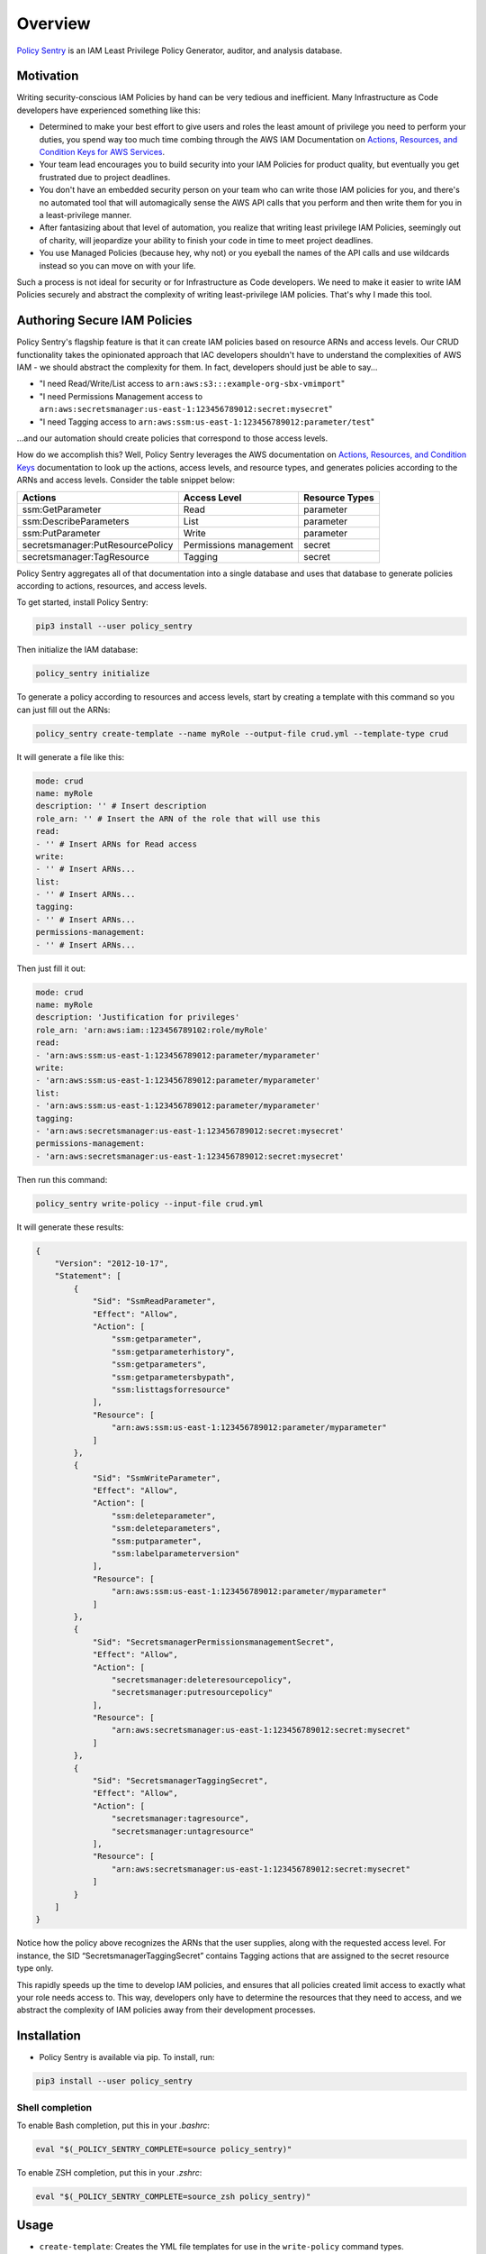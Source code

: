 Overview
=============

`Policy Sentry <https://github.com/salesforce/policy_sentry>`__ is an IAM Least Privilege Policy Generator, auditor, and analysis database.

Motivation
----------

Writing security-conscious IAM Policies by hand can be very tedious and inefficient. Many Infrastructure as Code developers have experienced something like this:


* Determined to make your best effort to give users and roles the least amount of privilege you need to perform your duties, you spend way too much time combing through the AWS IAM Documentation on `Actions, Resources, and Condition Keys for AWS Services <https://docs.aws.amazon.com/IAM/latest/UserGuide/reference_policies_actions-resources-contextkeys.html>`_.
* Your team lead encourages you to build security into your IAM Policies for product quality, but eventually you get frustrated due to project deadlines.
* You don't have an embedded security person on your team who can write those IAM policies for you, and there's no automated tool that will automagically sense the AWS API calls that you perform and then write them for you in a least-privilege manner.
* After fantasizing about that level of automation, you realize that writing least privilege IAM Policies, seemingly out of charity, will jeopardize your ability to finish your code in time to meet project deadlines.
* You use Managed Policies (because hey, why not) or you eyeball the names of the API calls and use wildcards instead so you can move on with your life.

Such a process is not ideal for security or for Infrastructure as Code developers. We need to make it easier to write IAM Policies securely and abstract the complexity of writing least-privilege IAM policies. That's why I made this tool.

Authoring Secure IAM Policies
------------------------------

Policy Sentry's flagship feature is that it can create IAM policies based on resource ARNs and access levels. Our CRUD functionality takes the opinionated approach that IAC developers shouldn't have to understand the complexities of AWS IAM - we should abstract the complexity for them. In fact, developers should just be able to say...


* "I need Read/Write/List access to ``arn:aws:s3:::example-org-sbx-vmimport``\ "
* "I need Permissions Management access to ``arn:aws:secretsmanager:us-east-1:123456789012:secret:mysecret``\ "
* "I need Tagging access to ``arn:aws:ssm:us-east-1:123456789012:parameter/test``\ "

...and our automation should create policies that correspond to those access levels.


How do we accomplish this? Well, Policy Sentry leverages the AWS documentation on `Actions, Resources, and Condition Keys <1>`_ documentation to look up the actions, access levels, and resource types, and generates policies according to the ARNs and access levels. Consider the table snippet below:

+----------------------------------+------------------------+--------------------+
| **Actions**                      | **Access Level**       | **Resource Types** |
+----------------------------------+------------------------+--------------------+
| ssm:GetParameter                 | Read                   | parameter          |
+----------------------------------+------------------------+--------------------+
| ssm:DescribeParameters           | List                   | parameter          |
+----------------------------------+------------------------+--------------------+
| ssm:PutParameter                 | Write                  | parameter          |
+----------------------------------+------------------------+--------------------+
| secretsmanager:PutResourcePolicy | Permissions management | secret             |
+----------------------------------+------------------------+--------------------+
| secretsmanager:TagResource       | Tagging                | secret             |
+----------------------------------+------------------------+--------------------+

Policy Sentry aggregates all of that documentation into a single database and uses that database to generate policies according to actions, resources, and access levels.

To get started, install Policy Sentry:

.. code-block:: bash

   pip3 install --user policy_sentry

Then initialize the IAM database:

.. code-block:: bash

   policy_sentry initialize

To generate a policy according to resources and access levels, start by creating a template with this command so you can just fill out the ARNs:

.. code-block:: bash

   policy_sentry create-template --name myRole --output-file crud.yml --template-type crud

It will generate a file like this:

.. code-block:: yaml

    mode: crud
    name: myRole
    description: '' # Insert description
    role_arn: '' # Insert the ARN of the role that will use this
    read:
    - '' # Insert ARNs for Read access
    write:
    - '' # Insert ARNs...
    list:
    - '' # Insert ARNs...
    tagging:
    - '' # Insert ARNs...
    permissions-management:
    - '' # Insert ARNs...

Then just fill it out:

.. code-block:: yaml

    mode: crud
    name: myRole
    description: 'Justification for privileges'
    role_arn: 'arn:aws:iam::123456789102:role/myRole'
    read:
    - 'arn:aws:ssm:us-east-1:123456789012:parameter/myparameter'
    write:
    - 'arn:aws:ssm:us-east-1:123456789012:parameter/myparameter'
    list:
    - 'arn:aws:ssm:us-east-1:123456789012:parameter/myparameter'
    tagging:
    - 'arn:aws:secretsmanager:us-east-1:123456789012:secret:mysecret'
    permissions-management:
    - 'arn:aws:secretsmanager:us-east-1:123456789012:secret:mysecret'

Then run this command:

.. code-block:: bash

   policy_sentry write-policy --input-file crud.yml

It will generate these results:

.. code-block:: json

   {
       "Version": "2012-10-17",
       "Statement": [
           {
               "Sid": "SsmReadParameter",
               "Effect": "Allow",
               "Action": [
                   "ssm:getparameter",
                   "ssm:getparameterhistory",
                   "ssm:getparameters",
                   "ssm:getparametersbypath",
                   "ssm:listtagsforresource"
               ],
               "Resource": [
                   "arn:aws:ssm:us-east-1:123456789012:parameter/myparameter"
               ]
           },
           {
               "Sid": "SsmWriteParameter",
               "Effect": "Allow",
               "Action": [
                   "ssm:deleteparameter",
                   "ssm:deleteparameters",
                   "ssm:putparameter",
                   "ssm:labelparameterversion"
               ],
               "Resource": [
                   "arn:aws:ssm:us-east-1:123456789012:parameter/myparameter"
               ]
           },
           {
               "Sid": "SecretsmanagerPermissionsmanagementSecret",
               "Effect": "Allow",
               "Action": [
                   "secretsmanager:deleteresourcepolicy",
                   "secretsmanager:putresourcepolicy"
               ],
               "Resource": [
                   "arn:aws:secretsmanager:us-east-1:123456789012:secret:mysecret"
               ]
           },
           {
               "Sid": "SecretsmanagerTaggingSecret",
               "Effect": "Allow",
               "Action": [
                   "secretsmanager:tagresource",
                   "secretsmanager:untagresource"
               ],
               "Resource": [
                   "arn:aws:secretsmanager:us-east-1:123456789012:secret:mysecret"
               ]
           }
       ]
   }

Notice how the policy above recognizes the ARNs that the user supplies, along with the requested access level. For instance, the SID “SecretsmanagerTaggingSecret” contains Tagging actions that are assigned to the secret resource type only.

This rapidly speeds up the time to develop IAM policies, and ensures that all policies created limit access to exactly what your role needs access to. This way, developers only have to determine the resources that they need to access, and we abstract the complexity of IAM policies away from their development processes.


Installation
------------

* Policy Sentry is available via pip. To install, run:

.. code-block:: bash

   pip3 install --user policy_sentry


Shell completion
~~~~~~~~~~~~~~~~


To enable Bash completion, put this in your `.bashrc`:


.. code-block:: bash

   eval "$(_POLICY_SENTRY_COMPLETE=source policy_sentry)"


To enable ZSH completion, put this in your `.zshrc`:

.. code-block:: bash

   eval "$(_POLICY_SENTRY_COMPLETE=source_zsh policy_sentry)"



Usage
-------------

* ``create-template``\ : Creates the YML file templates for use in the ``write-policy`` command types.

* ``write-policy``\ : Leverage a YAML file to write policies for you

  * Option 1: Specify CRUD levels (Read, Write, List, Tagging, or Permissions management) and the ARN of the resource. It will write this for you. See the `documentation on CRUD mode <https://policy-sentry.readthedocs.io/en/latest/user-guide/write-policy.html#crud-mode-arns-and-access-levels>`__
  * Option 2: Specify a list of actions. It will write the IAM Policy for you, but you will have to fill in the ARNs. See the `documentation on Action Mode <https://policy-sentry.readthedocs.io/en/latest/user-guide/write-policy.html#actions-mode-lists-of-iam-actions>`__.

* ``write-policy-dir``\ : This can be helpful for creating batches of JSON policies at a time.

* ``query``: Query the IAM database tables. This can help when filling out the Policy Sentry templates, or just querying the database for quick knowledge.
  - Option 1: Query the Actions Table (``action-table``)
  - Option 2: Query the ARNs Table (``arn-table``)
  - Option 3: Query the Conditions Table (``condition-table``)

* ``initialize``\ : (Optional) Create a SQLite database that contains all of the services available through the `Actions, Resources, and Condition Keys documentation <https://docs.aws.amazon.com/IAM/latest/UserGuide/reference_policies_actions-resources-contextkeys.html>`_. See the `documentation <https://policy-sentry.readthedocs.io/en/latest/user-guide/initialize.html>`__.


Author Information
------------------

Author:

* `Kinnaird McQuade <https://github.com/kmcquade>`_

  * `Twitter <https://twitter.com/kmcquade3>`__
  * `Keybase <https://keybase.io/kmcquade>`__
  * `LinkedIn <https://www.linkedin.com/in/kinnairdmcquade/>`__

Contributors:

* `Matt Jones <https://github.com/mattyjones>`__

  * `Twitter <https://twitter.com/CaffeinatedEng>`__
  * `Keybase <https://keybase.io/urlugal>`__
  * `LinkedIn <https://www.linkedin.com/in/mattyjones/>`__
